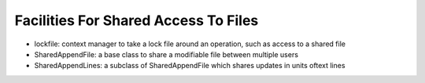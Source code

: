 Facilities For Shared Access To Files
=====================================

* lockfile: context manager to take a lock file around an operation, such as access to a shared file

* SharedAppendFile: a base class to share a modifiable file between multiple users

* SharedAppendLines: a subclass of SharedAppendFile which shares updates in units oftext lines
